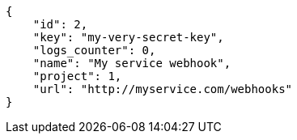 [source,json]
----
{
    "id": 2,
    "key": "my-very-secret-key",
    "logs_counter": 0,
    "name": "My service webhook",
    "project": 1,
    "url": "http://myservice.com/webhooks"
}
----
